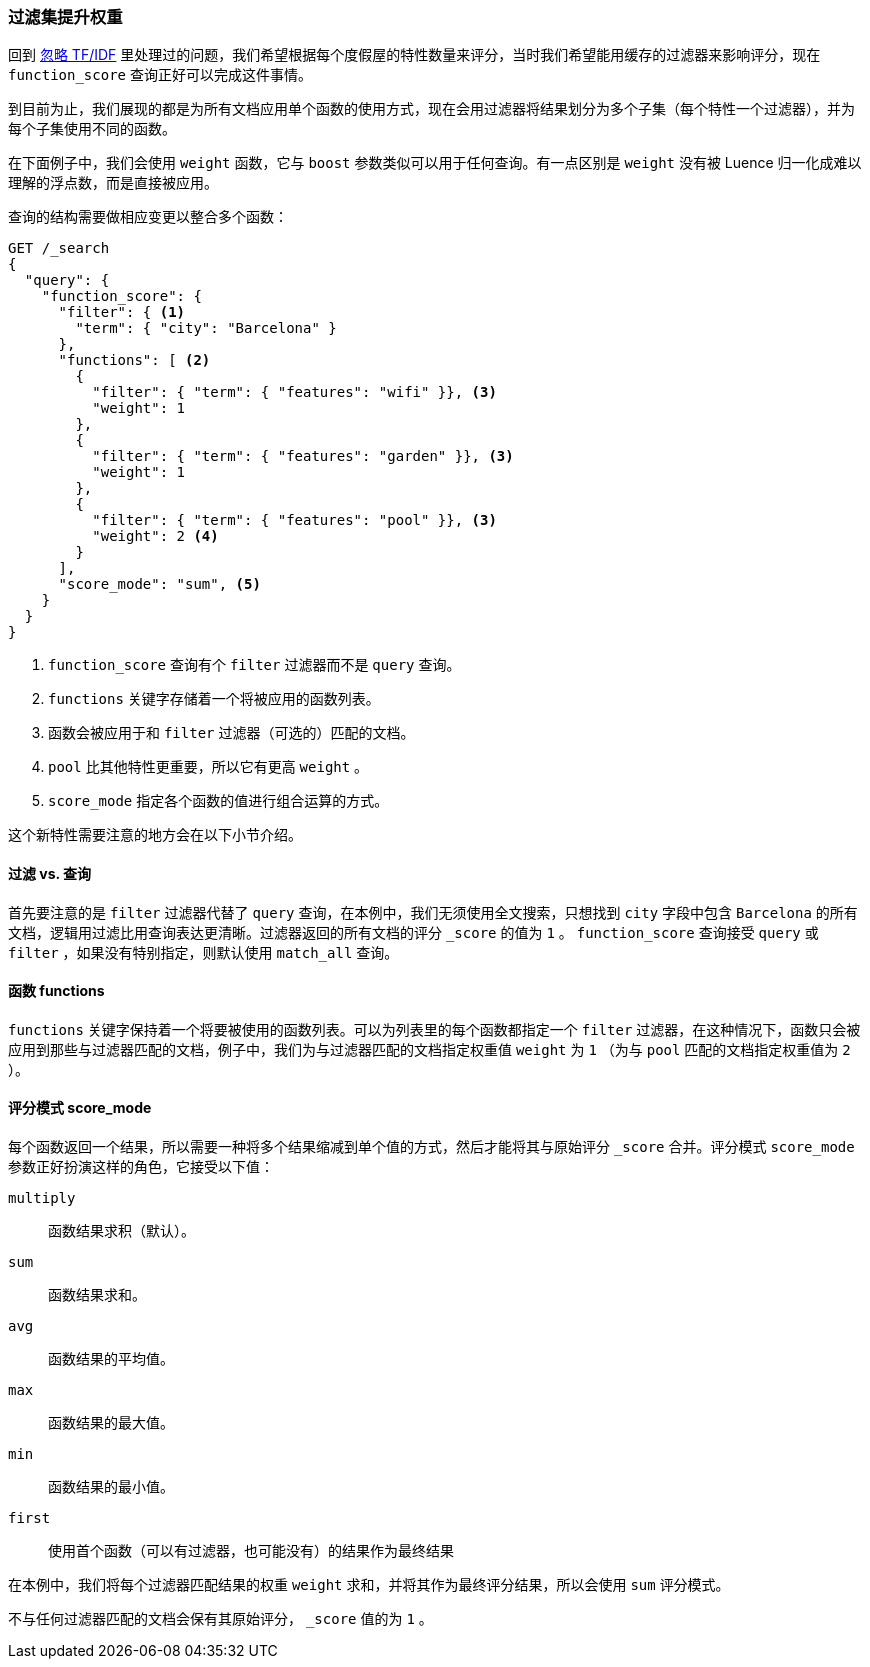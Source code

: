 [[function-score-filters]]
=== 过滤集提升权重

回到 <<ignoring-tfidf,忽略 TF/IDF>> 里处理过的问题，我们希望根据每个度假屋的特性数量来评分，((("boosting", "filtered subsets")))((("relevance", "controlling", "boosting filtered subsets")))当时我们希望能用缓存的过滤器来影响评分，现在 `function_score` 查询正好可以完成这件事情。((("function_score query", "boosting filtered subsets")))

到目前为止，我们展现的都是为所有文档应用单个函数的使用方式，现在会用过滤器将结果划分为多个子集（每个特性一个过滤器），并为每个子集使用不同的函数。

在下面例子中，我们会使用 `weight` 函数，((("weight function")))它与 `boost` 参数类似可以用于任何查询。有一点区别是 `weight` 没有被 Luence 归一化成难以理解的浮点数，而是直接被应用。

查询的结构需要做相应变更以整合多个函数：

[source,json]
--------------------------------
GET /_search
{
  "query": {
    "function_score": {
      "filter": { <1>
        "term": { "city": "Barcelona" }
      },
      "functions": [ <2>
        {
          "filter": { "term": { "features": "wifi" }}, <3>
          "weight": 1
        },
        {
          "filter": { "term": { "features": "garden" }}, <3>
          "weight": 1
        },
        {
          "filter": { "term": { "features": "pool" }}, <3>
          "weight": 2 <4>
        }
      ],
      "score_mode": "sum", <5>
    }
  }
}
--------------------------------

<1> `function_score` 查询有个 `filter` 过滤器而不是 `query` 查询。
<2> `functions` 关键字存储着一个将被应用的函数列表。
<3> 函数会被应用于和 `filter` 过滤器（可选的）匹配的文档。
<4> `pool` 比其他特性更重要，所以它有更高 `weight` 。
<5> `score_mode` 指定各个函数的值进行组合运算的方式。

这个新特性需要注意的地方会在以下小节介绍。

==== 过滤 vs. 查询

首先要注意的是 `filter` 过滤器代替了 `query` 查询，((("filters", "in function_score query")))在本例中，我们无须使用全文搜索，只想找到 `city` 字段中包含 `Barcelona` 的所有文档，逻辑用过滤比用查询表达更清晰。过滤器返回的所有文档的评分 `_score` 的值为 `1` 。 `function_score` 查询接受 `query` 或 `filter` ，如果没有特别指定，则默认使用 `match_all` 查询。

==== 函数 functions

`functions` 关键字保持着一个将要被使用的函数列表。((("function_score query", "functions key")))可以为列表里的每个函数都指定一个 `filter` 过滤器，在这种情况下，函数只会被应用到那些与过滤器匹配的文档，例子中，我们为与过滤器匹配的文档指定权重值 `weight` 为 `1` （为与 `pool` 匹配的文档指定权重值为 `2` ）。

==== 评分模式 score_mode

每个函数返回一个结果，所以需要一种将多个结果缩减到单个值的方式，然后才能将其与原始评分 `_score` 合并。评分模式 `score_mode` 参数正好扮演这样的角色，((("function_score query", "score_mode parameter")))((("score_mode parameter")))它接受以下值：

`multiply`::
      函数结果求积（默认）。

`sum`::
      函数结果求和。

`avg`::
      函数结果的平均值。

`max`::
      函数结果的最大值。

`min`::
      函数结果的最小值。

`first`::
      使用首个函数（可以有过滤器，也可能没有）的结果作为最终结果

在本例中，我们将每个过滤器匹配结果的权重 `weight` 求和，并将其作为最终评分结果，所以会使用 `sum` 评分模式。

不与任何过滤器匹配的文档会保有其原始评分， `_score` 值的为 `1` 。
